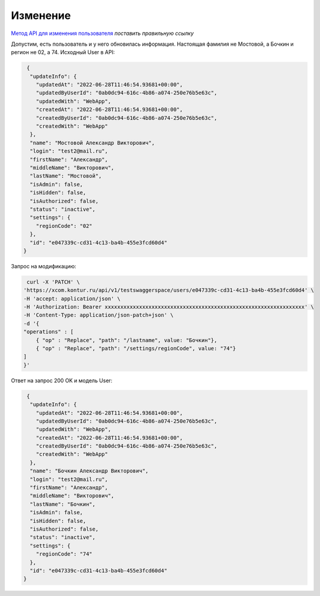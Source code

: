 .. _`Метод API для изменения пользователя`: https://developer.kontur.ru/doc/crm/method?type=get&path=%2Fapi%2Fv1%2F%7Bws%7D%2Fcontacts%2F%7Bid%7D 

Изменение
===========================

`Метод API для изменения пользователя`_
*поставить правильную ссылку*

Допустим, есть пользователь и 
у него обновилась информация. Настоящая фамилия не Мостовой, а Бочкин и регион не 02, а 74. Исходный User в API:

.. code-block:: c#
    
    {
     "updateInfo": {
       "updatedAt": "2022-06-28T11:46:54.93681+00:00",
       "updatedByUserId": "0ab0dc94-616c-4b86-a074-250e76b5e63c",
       "updatedWith": "WebApp",
       "createdAt": "2022-06-28T11:46:54.93681+00:00",
       "createdByUserId": "0ab0dc94-616c-4b86-a074-250e76b5e63c",
       "createdWith": "WebApp"
     },
     "name": "Мостовой Александр Викторович",
     "login": "test2@mail.ru",
     "firstName": "Александр",
     "middleName": "Викторович",
     "lastName": "Мостовой",
     "isAdmin": false,
     "isHidden": false,
     "isAuthorized": false,
     "status": "inactive",
     "settings": {
       "regionCode": "02"
     },
     "id": "e047339c-cd31-4c13-ba4b-455e3fcd60d4"
   }


Запрос на модификацию:

.. code-block::

    curl -X 'PATCH' \
   'https://xcom.kontur.ru/api/v1/testswaggerspace/users/e047339c-cd31-4c13-ba4b-455e3fcd60d4' \
   -H 'accept: application/json' \
   -H 'Authorization: Bearer xxxxxxxxxxxxxxxxxxxxxxxxxxxxxxxxxxxxxxxxxxxxxxxxxxxxxxxxxxxxxxxx' \
   -H 'Content-Type: application/json-patch+json' \
   -d '{
   "operations" : [
       { "op" : "Replace", "path": "/lastname", value: "Бочкин"},
       { "op" : "Replace", "path": "/settings/regionCode", value: "74"}
   ]
   }'

Ответ на запрос 200 OK и модель User:

.. code-block:: c#
    
    {
     "updateInfo": {
       "updatedAt": "2022-06-28T11:46:54.93681+00:00",
       "updatedByUserId": "0ab0dc94-616c-4b86-a074-250e76b5e63c",
       "updatedWith": "WebApp",
       "createdAt": "2022-06-28T11:46:54.93681+00:00",
       "createdByUserId": "0ab0dc94-616c-4b86-a074-250e76b5e63c",
       "createdWith": "WebApp"
     },
     "name": "Бочкин Александр Викторович",
     "login": "test2@mail.ru",
     "firstName": "Александр",
     "middleName": "Викторович",
     "lastName": "Бочкин",
     "isAdmin": false,
     "isHidden": false,
     "isAuthorized": false,
     "status": "inactive",
     "settings": {
       "regionCode": "74"
     },
     "id": "e047339c-cd31-4c13-ba4b-455e3fcd60d4"
   }
